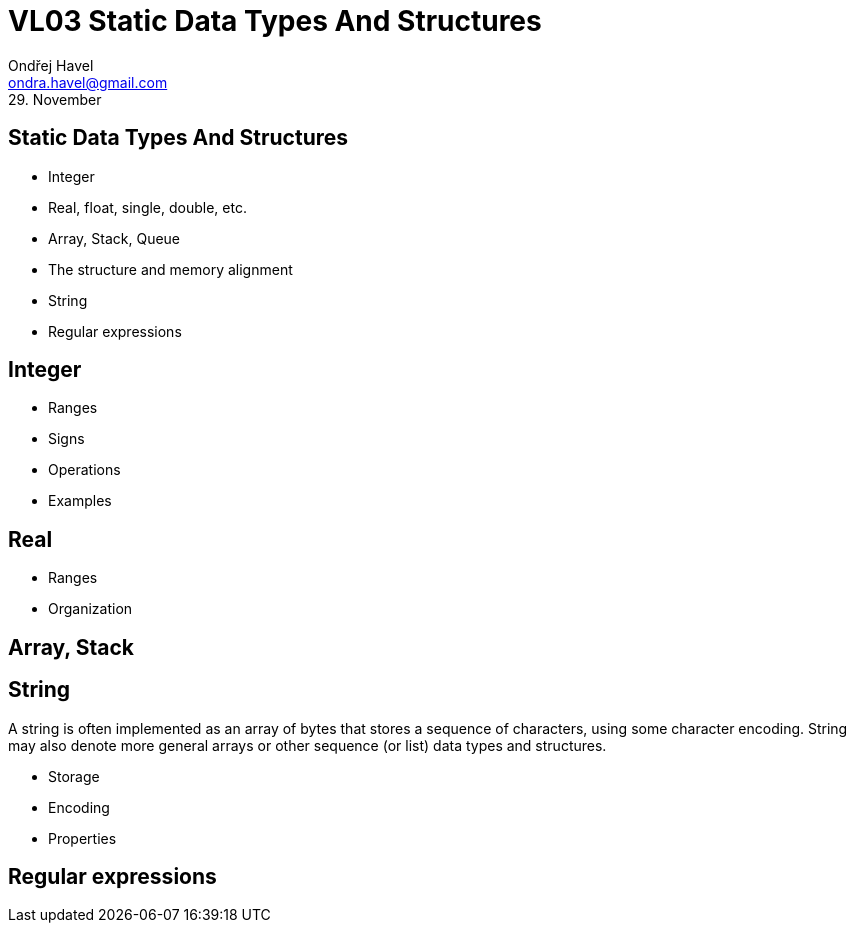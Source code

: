 = VL03 Static Data Types And Structures
Ondřej Havel <ondra.havel@gmail.com>
29. November



Static Data Types And Structures
--------------------------------

- Integer
- Real, float, single, double, etc.
- Array, Stack, Queue
- The structure and memory alignment
- String
- Regular expressions


== Integer

- Ranges
- Signs
- Operations
- Examples


== Real

- Ranges
- Organization


== Array, Stack



== String

A string is often implemented as an array of bytes that stores a
sequence of characters, using some character encoding.
String may also denote more general arrays or other sequence (or list) data
types and structures.

- Storage
- Encoding
- Properties


== Regular expressions
